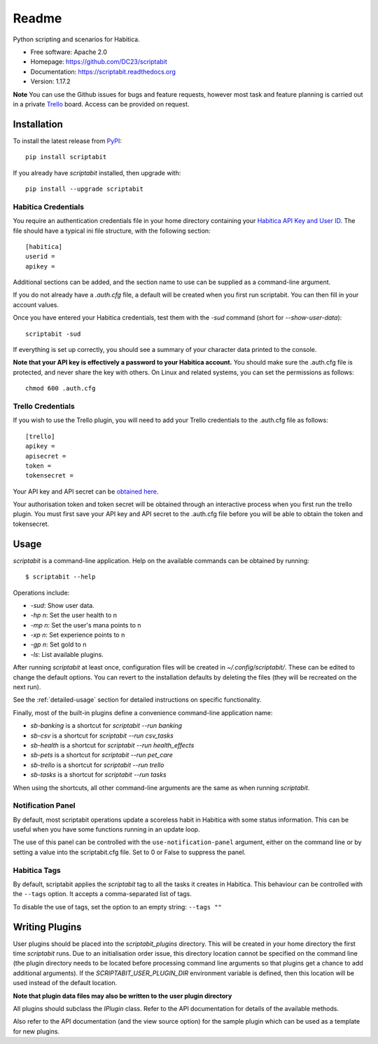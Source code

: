 Readme
======

Python scripting and scenarios for Habitica.

.. image:: https://img.shields.io/travis/DC23/scriptabit.svg
    :target: https://travis-ci.org/DC23/scriptabit
    :alt: Travis CI

.. image:: https://readthedocs.org/projects/scriptabit/badge/?version=latest
    :target: http://scriptabit.readthedocs.io/en/latest/?badge=latest
    :alt: Documentation Status

.. image:: https://img.shields.io/pypi/l/scriptabit.svg
    :target: https://opensource.org/licenses/Apache-2.0
    :alt: Apache 2.0 License

.. image:: https://img.shields.io/pypi/v/scriptabit.svg
    :target: https://pypi.python.org/pypi/scriptabit
    :alt: PyPI

.. image:: https://img.shields.io/pypi/pyversions/scriptabit.svg
    :target: https://www.python.org

* Free software: Apache 2.0
* Homepage: https://github.com/DC23/scriptabit
* Documentation: https://scriptabit.readthedocs.org
* Version: 1.17.2

**Note** You can use the Github issues for bugs and feature requests, however
most task and feature planning is carried out in a private
`Trello <https://trello.com>`_ board. Access can be provided on request.

Installation
------------
To install the latest release from `PyPI <https://pypi.python.org/pypi>`_::

    pip install scriptabit

If you already have `scriptabit` installed, then upgrade with::

    pip install --upgrade scriptabit

Habitica Credentials
++++++++++++++++++++
You require an authentication credentials file in your home directory
containing your
`Habitica API Key and User ID <https://habitica.com/#/options/settings/api>`__.
The file should have a typical ini file structure, with the following section::

    [habitica]
    userid =
    apikey =

Additional sections can be added, and the section name to use can be
supplied as a command-line argument.

If you do not already have a `.auth.cfg` file, a default will be created when
you first run scriptabit. You can then fill in your account values.

Once you have entered your Habitica credentials, test them with the `-sud`
command (short for `--show-user-data`)::

    scriptabit -sud

If everything is set up correctly, you should see a summary of your character
data printed to the console.

**Note that your API key is effectively a password to your Habitica
account.** You should make sure the .auth.cfg file is protected, and
never share the key with others. On Linux and related systems, you can
set the permissions as follows::

    chmod 600 .auth.cfg

.. _trello-credentials:

Trello Credentials
++++++++++++++++++
If you wish to use the Trello plugin, you will need to add your Trello
credentials to the .auth.cfg file as follows::

    [trello]
    apikey =
    apisecret =
    token =
    tokensecret =

Your API key and API secret can be
`obtained here <https://trello.com/1/appKey/generate>`_.

Your authorisation token and token secret will be obtained through an
interactive process when you first run the trello plugin. You must first save
your API key and API secret to the .auth.cfg file before you will be able to
obtain the token and tokensecret.

.. _usage:

Usage
-----

`scriptabit` is a command-line application. Help on the available commands can
be obtained by running::

    $ scriptabit --help

Operations include:

- `-sud`: Show user data.
- `-hp n`: Set the user health to n
- `-mp n`: Set the user's mana points to n
- `-xp n`: Set experience points to n
- `-gp n`: Set gold to n
- `-ls`: List available plugins.

After running `scriptabit` at least once, configuration files will be created in
`~/.config/scriptabit/`. These can be edited to change the default options. You
can revert to the installation defaults by deleting the files (they will be
recreated on the next run).

See the :ref:`detailed-usage` section for detailed instructions on specific
functionality.

Finally, most of the built-in plugins define a convenience command-line
application name:

- `sb-banking` is a shortcut for `scriptabit --run banking`
- `sb-csv` is a shortcut for `scriptabit --run csv_tasks`
- `sb-health` is a shortcut for `scriptabit --run health_effects`
- `sb-pets` is a shortcut for `scriptabit --run pet_care`
- `sb-trello` is a shortcut for `scriptabit --run trello`
- `sb-tasks` is a shortcut for `scriptabit --run tasks`

When using the shortcuts, all other command-line arguments are the same as when
running `scriptabit`.

Notification Panel
++++++++++++++++++

By default, most scriptabit operations update a scoreless habit in Habitica with
some status information. This can be useful when you have some functions running
in an update loop.

The use of this panel can be controlled with the ``use-notification-panel``
argument, either on the command line or by setting a value into the
scriptabit.cfg file. Set to 0 or False to suppress the panel.

Habitica Tags
+++++++++++++

By default, scriptabit applies the `scriptabit` tag to all the tasks it creates
in Habitica. This behaviour can be controlled with the ``--tags`` option. It
accepts a comma-separated list of tags.

To disable the use of tags, set the option to an empty string: ``--tags ""``

Writing Plugins
---------------

User plugins should be placed into the `scriptabit_plugins` directory. This
will be created in your home directory the first time `scriptabit` runs. Due to
an initialisation order issue, this directory location cannot be specified on
the command line (the plugin directory needs to be located before processing
command line arguments so that plugins get a chance to add additional
arguments). If the `SCRIPTABIT_USER_PLUGIN_DIR` environment variable is defined,
then this location will be used instead of the default location.

**Note that plugin data files may also be written to the user plugin directory**

All plugins should subclass the `IPlugin` class. Refer to the API
documentation for details of the available methods.

Also refer to the API documentation (and the view source option) for the
sample plugin which can be used as a template for new plugins.
